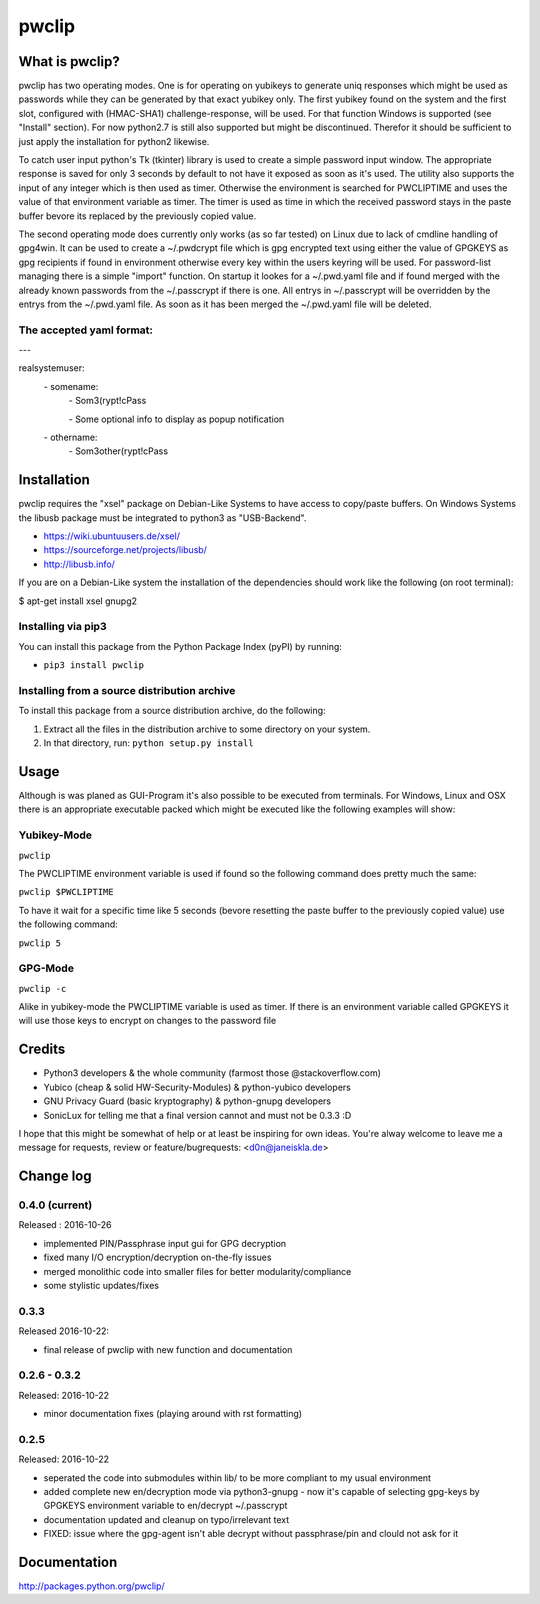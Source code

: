 pwclip
""""""

What is pwclip?
===============

pwclip has two operating modes. One is for operating on yubikeys to generate
uniq responses which might be used as passwords while they can be generated by
that exact yubikey only. The first yubikey found on the system and the first
slot, configured with (HMAC-SHA1) challenge-response, will be used. For that
function Windows is supported (see "Install" section). For now python2.7 is
still also supported but might be discontinued. Therefor it should be
sufficient to just apply the installation for python2 likewise.

To catch user input python's Tk (tkinter) library is used to create a simple
password input window. The appropriate response is saved for only 3 seconds
by default to not have it exposed as soon as it's used. The utility also
supports the input of any integer which is then used as timer. Otherwise the
environment is searched for PWCLIPTIME and uses the value of that environment
variable as timer. The timer is used as time in which the received password
stays in the paste buffer bevore its replaced by the previously copied value.

The second operating mode does currently only works (as so far tested) on
Linux due to lack of cmdline handling of gpg4win. It can be used to create
a ~/.pwdcrypt file which is gpg encrypted text using either the value of
GPGKEYS as gpg recipients if found in environment otherwise every key within
the users keyring will be used. For password-list managing there is a simple
"import" function. On startup it lookes for a ~/.pwd.yaml file and if found
merged with the already known passwords from the ~/.passcrypt if there is one.
All entrys in ~/.passcrypt will be overridden by the entrys from the
~/.pwd.yaml file. As soon as it has been merged the ~/.pwd.yaml file will be
deleted.

The accepted yaml format:
-------------------------

\-\-\-

realsystemuser:
    \- somename:
        \- Som3(rypt!cPass

        \- Some optional info to display as popup notification

    \- othername:
        \- Som3other(rypt!cPass




Installation
============

pwclip requires the "xsel" package on Debian-Like Systems to have access to
copy/paste buffers. On Windows Systems the libusb package must be integrated
to python3 as "USB-Backend".

* https://wiki.ubuntuusers.de/xsel/
* https://sourceforge.net/projects/libusb/
* http://libusb.info/

If you are on a Debian-Like system the installation of the dependencies
should work like the following (on root terminal):

$ apt-get install xsel gnupg2

Installing via pip3
--------------------

You can install this package from the Python Package Index (pyPI) by running:

* ``pip3 install pwclip``

Installing from a source distribution archive
---------------------------------------------
To install this package from a source distribution archive, do the following:

1. Extract all the files in the distribution archive to some directory on your
   system.
2. In that directory, run: ``python setup.py install``




Usage
=====

Although is was planed as GUI-Program it's also possible to be executed from
terminals. For Windows, Linux and OSX there is an appropriate executable
packed which might be executed like the following examples will show:

Yubikey-Mode
------------
``pwclip``

The PWCLIPTIME environment variable is used if found so the following command
does pretty much the same:

``pwclip $PWCLIPTIME``

To have it wait for a specific time like 5 seconds (bevore resetting the paste
buffer to the previously copied value) use the following command:

``pwclip 5``

GPG-Mode
--------
``pwclip -c``

Alike in yubikey-mode the PWCLIPTIME variable is used as timer. If there is an
environment variable called GPGKEYS it will use those keys to encrypt on
changes to the password file



Credits
=======

* Python3 developers & the whole community (farmost those @stackoverflow.com)
* Yubico (cheap & solid HW-Security-Modules) & python-yubico developers
* GNU Privacy Guard (basic kryptography) & python-gnupg developers
* SonicLux for telling me that a final version cannot and must not be 0.3.3 :D

I hope that this might be somewhat of help or at least be inspiring for own
ideas. You're alway welcome to leave me a message for requests, review or
feature/bugrequests: <d0n@janeiskla.de>



Change log
==========

0.4.0 (current)
---------------

Released : 2016-10-26

* implemented PIN/Passphrase input gui for GPG decryption

* fixed many I/O encryption/decryption on-the-fly issues

* merged monolithic code into smaller files for better modularity/compliance

* some stylistic updates/fixes

0.3.3
-----

Released 2016-10-22:

* final release of pwclip with new function and documentation


0.2.6 - 0.3.2
-------------

Released: 2016-10-22

* minor documentation fixes (playing around with rst formatting)

0.2.5
-----

Released: 2016-10-22

* seperated the code into submodules within lib/ to be more compliant to my
  usual environment

* added complete new en/decryption mode via python3-gnupg - now it's capable
  of selecting gpg-keys by GPGKEYS environment variable to en/decrypt
  ~/.passcrypt

* documentation updated and cleanup on typo/irrelevant text

* FIXED: issue where the gpg-agent isn't able decrypt without passphrase/pin
  and clould not ask for it



Documentation
=============
http://packages.python.org/pwclip/
